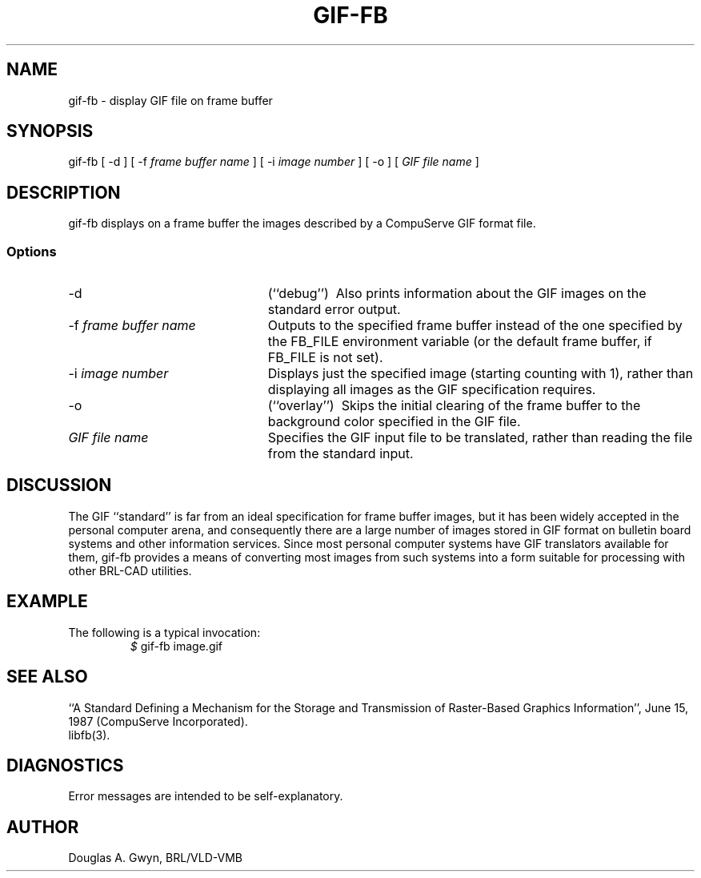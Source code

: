 '\"	gif-fb.1	%W% %E%
'\" Edit the next two lines to configure for your system:
.ds ms 1\" utility manual section, normally 1B -- alternatives are 1, 1L, etc.
.ds ls 3\" library manual section, normally 3B -- alternatives are 3, 3L, etc.
.ie t .ds pf B\" "printout" font, normally (CW -- use B if you don't have one
.el .ds pf 1
'\"
.de CW
.lg 0
\%\&\\$3\f\*(pf\\$1\fP\&\\$2
.lg
..
.TH GIF-FB \*(ms "BRL CAD package"
.SH NAME
gif-fb \- display GIF file on frame buffer
.SH SYNOPSIS
.CW gif-fb
[
.CW -d
] [
.CW -f
.I "frame buffer name"
] [
.CW -i
.I "image number"
] [
.CW -o
] [
.I "GIF file name"
]
.SH DESCRIPTION
.CW gif-fb
displays on a frame buffer the images described by a CompuServe GIF format file.
.SS Options
.TP "\w'\f\*(pf-f\fP \fIframe buffer name\fP\ \ \ 'u"
.CW -d
(``debug'')\ 
Also prints information about the GIF images
on the standard error output.
.TP
\f\*(pf-f\fP \fIframe buffer name\fP
Outputs to the specified frame buffer
instead of the one specified by the
.CW FB_FILE
environment variable
(or the default frame buffer, if
.CW FB_FILE
is not set).
.TP
\f\*(pf-i\fP \fIimage number\fP
Displays just the specified image
(starting counting with 1),
rather than displaying all images as the GIF specification requires.
.TP
.CW -o
(``overlay'')\ 
Skips the initial clearing of the frame buffer
to the background color specified in the GIF file.
.TP
.I "GIF file name"
Specifies the GIF input file to be translated,
rather than reading the file from the standard input.
.SH DISCUSSION
The GIF ``standard'' is far from an ideal specification for frame buffer images,
but it has been widely accepted in the personal computer arena,
and consequently there are a large number of images stored in GIF format
on bulletin board systems and other information services.
Since most personal computer systems have GIF translators available for them,
.CW gif-fb
provides a means of converting most images from such systems
into a form suitable for processing with other BRL-CAD utilities.
.SH EXAMPLE
The following is a typical invocation:
.RS
\fI$\fP \|\f\*(pfgif-fb \|image.gif\fP
.RE
.SH "SEE ALSO"
``A Standard Defining a Mechanism for the Storage and Transmission of
Raster-Based Graphics Information'',
June 15, 1987 (CompuServe Incorporated).
.br
libfb(\*(ls).
.SH DIAGNOSTICS
Error messages are intended to be self-explanatory.
.SH AUTHOR
Douglas A.\& Gwyn, BRL/VLD-VMB
